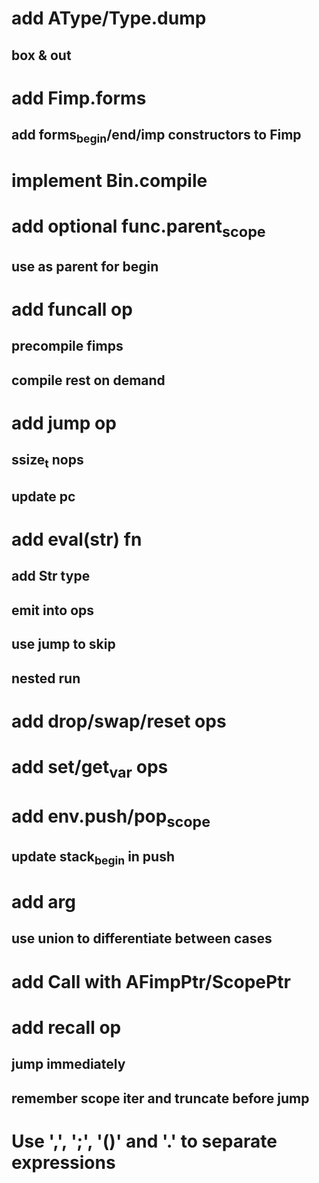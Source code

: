 * add AType/Type.dump
** box & out 
* add Fimp.forms
** add forms_begin/end/imp constructors to Fimp
* implement Bin.compile
* add optional func.parent_scope
** use as parent for begin
* add funcall op
** precompile fimps
** compile rest on demand
* add jump op
** ssize_t nops
** update pc
* add eval(str) fn
** add Str type
** emit into ops
** use jump to skip
** nested run
* add drop/swap/reset ops
* add set/get_var ops
* add env.push/pop_scope
** update stack_begin in push
* add arg
** use union to differentiate between cases
* add Call with AFimpPtr/ScopePtr
* add recall op
** jump immediately
** remember scope iter and truncate before jump
* Use ',', ';', '()' and '.' to separate expressions
